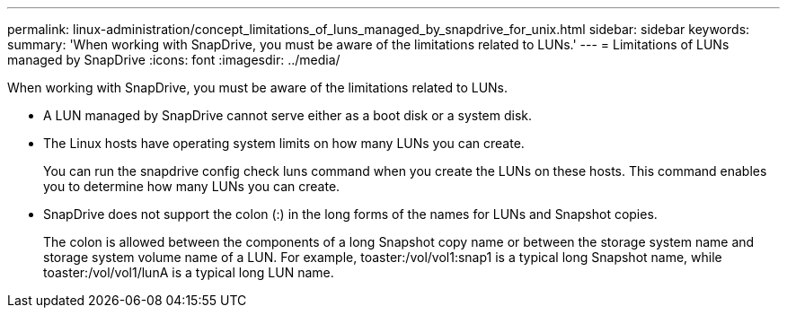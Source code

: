---
permalink: linux-administration/concept_limitations_of_luns_managed_by_snapdrive_for_unix.html
sidebar: sidebar
keywords: 
summary: 'When working with SnapDrive, you must be aware of the limitations related to LUNs.'
---
= Limitations of LUNs managed by SnapDrive
:icons: font
:imagesdir: ../media/

[.lead]
When working with SnapDrive, you must be aware of the limitations related to LUNs.

* A LUN managed by SnapDrive cannot serve either as a boot disk or a system disk.
* The Linux hosts have operating system limits on how many LUNs you can create.
+
You can run the snapdrive config check luns command when you create the LUNs on these hosts. This command enables you to determine how many LUNs you can create.

* SnapDrive does not support the colon (:) in the long forms of the names for LUNs and Snapshot copies.
+
The colon is allowed between the components of a long Snapshot copy name or between the storage system name and storage system volume name of a LUN. For example, toaster:/vol/vol1:snap1 is a typical long Snapshot name, while toaster:/vol/vol1/lunA is a typical long LUN name.
